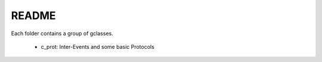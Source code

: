 README
======

Each folder contains a group of gclasses.

    - c_prot: Inter-Events and some basic Protocols

